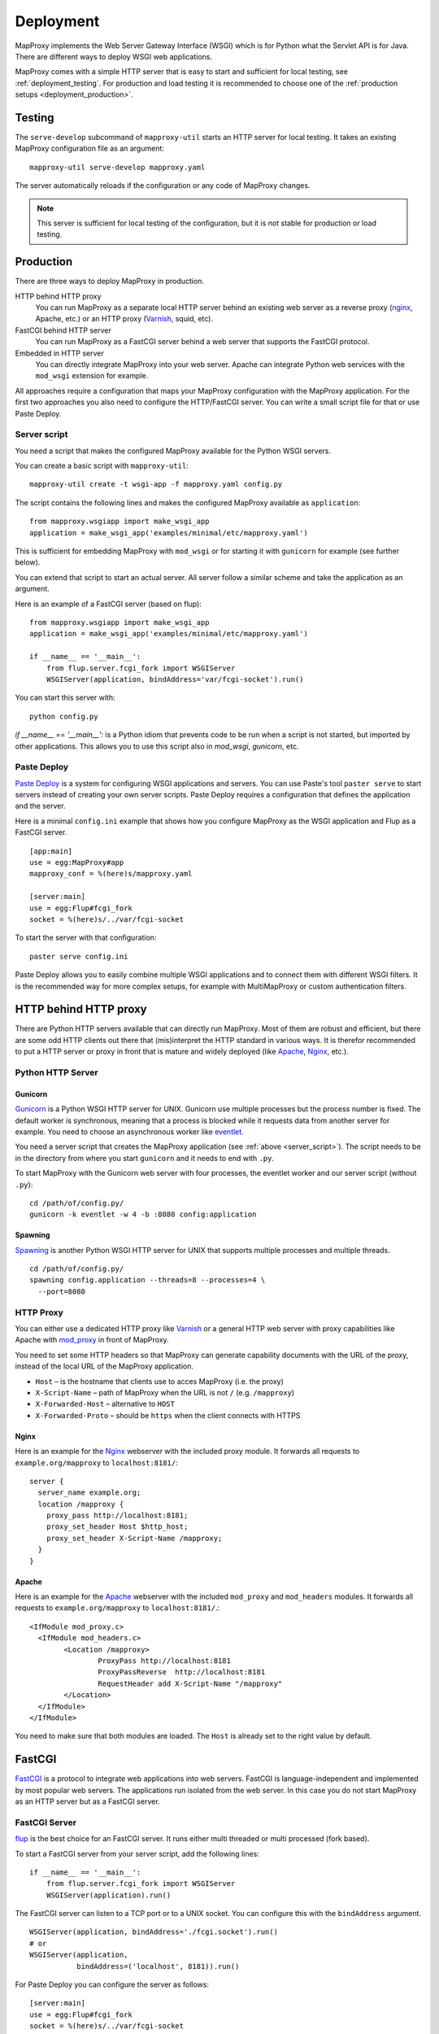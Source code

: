 Deployment
==========

MapProxy implements the Web Server Gateway Interface (WSGI) which is for Python what the Servlet API is for Java. There are different ways to deploy WSGI web applications.

MapProxy comes with a simple HTTP server that is easy to start and sufficient for local testing, see :ref:`deployment_testing`. For production and load testing it is recommended to choose one of the :ref:`production setups <deployment_production>`.

.. versionchanged:: 1.1.0
  MapProxy used `Paste Deploy <http://pythonpaste.org/deploy/>`_ (``paste serve``) for all deployment tasks prior to 1.1.0. This is now optional, see :ref:`paste_deploy`.

.. _deployment_testing:

Testing
-------

.. program:: mapproxy-util serve-develop

The ``serve-develop`` subcommand of ``mapproxy-util`` starts an HTTP server for local testing. It takes an existing MapProxy configuration file as an argument::


  mapproxy-util serve-develop mapproxy.yaml

The server automatically reloads if the configuration or any code of MapProxy changes.

.. cmdoption:: --bind, -b
  
  Set the socket MapProxy should listen. Defaults to ``localhost:8080``.
  Accepts either a port number or ``hostname:portnumber``.

.. cmdoption:: --debug
  
  Start MapProxy in debug mode. If you have installed Werkzeug_ (recommended) or Paste_, you will get an interactive traceback in the web browser on any unhandled exception (internal error).

.. note:: This server is sufficient for local testing of the configuration, but it is `not` stable for production or load testing.

.. _deployment_production:

Production
----------

There are three ways to deploy MapProxy in production.

HTTP behind HTTP proxy
  You can run MapProxy as a separate local HTTP server behind an existing web server as a reverse proxy (nginx_, Apache, etc.) or an HTTP proxy (Varnish_, squid, etc).

FastCGI behind HTTP server
  You can run MapProxy as a FastCGI server behind a web server that supports the FastCGI protocol.

Embedded in HTTP server
  You can directly integrate MapProxy into your web server. Apache can integrate Python web services with the ``mod_wsgi`` extension for example. 

All approaches require a configuration that maps your MapProxy configuration with the MapProxy application. For the first two approaches you also need to configure the HTTP/FastCGI server. You can write a small script file for that or use Paste Deploy.

.. _server_script:

Server script
~~~~~~~~~~~~~

You need a script that makes the configured MapProxy available for the Python WSGI servers.

You can create a basic script with ``mapproxy-util``::

  mapproxy-util create -t wsgi-app -f mapproxy.yaml config.py

The script contains the following lines and makes the configured MapProxy available as ``application``::

  from mapproxy.wsgiapp import make_wsgi_app
  application = make_wsgi_app('examples/minimal/etc/mapproxy.yaml')

This is sufficient for embedding MapProxy with ``mod_wsgi`` or for starting it with ``gunicorn`` for example (see further below).

You can extend that script to start an actual server. All server follow a similar scheme and take the application as an argument.

Here is an example of a FastCGI server (based on flup)::

  from mapproxy.wsgiapp import make_wsgi_app
  application = make_wsgi_app('examples/minimal/etc/mapproxy.yaml')

  if __name__ == '__main__':
      from flup.server.fcgi_fork import WSGIServer
      WSGIServer(application, bindAddress='var/fcgi-socket').run()

You can start this server with::

  python config.py

`if __name__ == '__main__':` is a Python idiom that prevents code to be run when a script is not started, but imported by other applications. This allows you to use this script also in `mod_wsgi`, `gunicorn`, etc.

.. _paste_deploy:

Paste Deploy
~~~~~~~~~~~~

`Paste Deploy <http://pythonpaste.org/deploy/>`_ is a system for configuring WSGI applications and servers. You can use Paste's tool ``paster serve`` to start servers instead of creating your own server scripts. Paste Deploy requires a configuration that defines the application and the server.


Here is a minimal ``config.ini`` example that shows how you configure MapProxy as the WSGI application and Flup as a FastCGI server.
::

  [app:main]
  use = egg:MapProxy#app
  mapproxy_conf = %(here)s/mapproxy.yaml

  [server:main]
  use = egg:Flup#fcgi_fork
  socket = %(here)s/../var/fcgi-socket


To start the server with that configuration::

  paster serve config.ini

Paste Deploy allows you to easily combine multiple WSGI applications and to connect them with different WSGI filters. It is the recommended way for more complex setups, for example with MultiMapProxy or custom authentication filters.


HTTP behind HTTP proxy
----------------------

There are Python HTTP servers available that can directly run MapProxy. Most of them are robust and efficient, but there are some odd HTTP clients out there that (mis)interpret the HTTP standard in various ways. It is therefor recommended to put a HTTP server or proxy in front that is mature and widely deployed (like Apache_, Nginx_, etc.).

Python HTTP Server
~~~~~~~~~~~~~~~~~~

Gunicorn
""""""""

Gunicorn_ is a Python WSGI HTTP server for UNIX. Gunicorn use multiple processes but the process number is fixed. The default worker is synchronous, meaning that a process is blocked while it requests data from another server for example. You need to choose an asynchronous worker like eventlet_.

You need a server script that creates the MapProxy application (see :ref:`above <server_script>`). The script needs to be in the directory from where you start ``gunicorn`` and it needs to end with ``.py``.

To start MapProxy with the Gunicorn web server with four processes, the eventlet worker and our server script (without ``.py``)::
  
  cd /path/of/config.py/
  gunicorn -k eventlet -w 4 -b :8080 config:application

Spawning
""""""""

Spawning_ is another Python WSGI HTTP server for UNIX that supports multiple processes and multiple threads.

::

  cd /path/of/config.py/
  spawning config.application --threads=8 --processes=4 \
    --port=8080


HTTP Proxy
~~~~~~~~~~

You can either use a dedicated HTTP proxy like Varnish_ or a general HTTP web server with proxy capabilities like Apache with mod_proxy_ in front of MapProxy.

You need to set some HTTP headers so that MapProxy can generate capability documents with the URL of the proxy, instead of the local URL of the MapProxy application.

* ``Host`` – is the hostname that clients use to acces MapProxy (i.e. the proxy)
* ``X-Script-Name`` – path of MapProxy when the URL is not ``/`` (e.g. ``/mapproxy``)
* ``X-Forwarded-Host`` – alternative to ``HOST``
* ``X-Forwarded-Proto`` – should be ``https`` when the client connects with HTTPS

Nginx
"""""

Here is an example for the Nginx_ webserver with the included proxy module. It forwards all requests to ``example.org/mapproxy`` to ``localhost:8181/``::

  server {
    server_name example.org;
    location /mapproxy {
      proxy_pass http://localhost:8181;
      proxy_set_header Host $http_host;
      proxy_set_header X-Script-Name /mapproxy;
    }
  }

Apache
""""""

Here is an example for the Apache_ webserver with the included ``mod_proxy`` and ``mod_headers`` modules. It forwards all requests to ``example.org/mapproxy`` to ``localhost:8181/``.::

  <IfModule mod_proxy.c>
    <IfModule mod_headers.c>
          <Location /mapproxy>
                  ProxyPass http://localhost:8181
                  ProxyPassReverse  http://localhost:8181
                  RequestHeader add X-Script-Name "/mapproxy"
          </Location>
    </IfModule>
  </IfModule>

You need to make sure that both modules are loaded. The ``Host`` is already set to the right value by default.

FastCGI
-------

FastCGI_ is a protocol to integrate web applications into web servers.
FastCGI is language-independent and implemented by most popular web servers. The applications run isolated from the web server. In this case you do not start MapProxy as an HTTP server but as a FastCGI server.


FastCGI Server
~~~~~~~~~~~~~~

flup_ is the best choice for an FastCGI server. It runs either multi threaded or multi processed (fork based).

To start a FastCGI server from your server script, add the following lines::

  if __name__ == '__main__':
      from flup.server.fcgi_fork import WSGIServer
      WSGIServer(application).run()


The FastCGI server can listen to a TCP port or to a UNIX socket. You can configure this with the ``bindAddress`` argument.

::

  WSGIServer(application, bindAddress='./fcgi.socket').run()
  # or
  WSGIServer(application,
             bindAddress=('localhost', 8181)).run()


For Paste Deploy you can configure the server as follows::

  [server:main]
  use = egg:Flup#fcgi_fork
  socket = %(here)s/../var/fcgi-socket



FastCGI Client
~~~~~~~~~~~~~~

Next you must configure you web server to forward incoming requests to your FastCGI server. Your web server acts as a FastCGI client in this case.


.. index:: mod_fastcgi, Apache

Apache mod_fastcgi and mod_fcgid
""""""""""""""""""""""""""""""""

There are two modules that support FastCGI for Apache. mod_fastcgi_ is an external module, while mod_fcgid_ is included in recent Apache versions.

For mod_fastcgi you can use the following snippet to add MapProxy to an Apache installation::

  # if not loaded else where
  LoadModule fastcgi_module modules/mod_fastcgi.so

  <IfModule mod_fastcgi.c>
   FastCGIExternalServer /tmp/madeup -socket \
      /path/to/mymapproxy/var/fcgi-socket
   Alias /mapproxy /tmp/madeup
  </IfModule>

.. note:: ``/tmp/madeup`` is just a dummy value and you can choose any path you want, the only limitation is that the directory must exist but not the file. In this example there must be a ``/tmp`` directory but the file ``madeup`` should not exist.

The ``fcgi-socket`` file needs to be writeable by the Apache process and you need to permit access to the parent directory of the ``madeup`` file. 

::

  <Directory "/tmp">
    Order allow,deny
    Allow from all
  </Directory>


.. seealso::
  Read `Deploying MapProxy on CentOS5 x86_64 using apache2 with mod_fastcgi or mod_fcgid <http://tmintt.eu/content/deploying-mapproxy-centos5-x8664-using-apache2-modfastcgi-or-modfcgid>`_ for more information on how to configure both.


.. index:: nginx

nginx
~~~~~

The following snippet adds MapProxy to an Nginx_ installation. Note that you need to split the URI manually if you use an nginx version before 0.7.31. If you have a more recent version, you can use `fastcgi_split_path_info <http://wiki.nginx.org/NginxHttpFcgiModule#fastcgi_split_path_info>`_.

::

  server {
    # server options
    # ...
    
    location /mapproxy {
      if ($uri ~ "^(/mapproxy)(/.*)$") {
        set $script_name  $1;
        set $path_info  $2;
      }
      fastcgi_pass   unix:/path/to/fcgi-socket;
      include fastcgi_params;
      fastcgi_param  SCRIPT_NAME $script_name;
      fastcgi_param  PATH_INFO   $path_info;
    }
  }


.. index:: lighttpd

Lighttpd
~~~~~~~~

Here is an example Lighttpd configuration::

  $HTTP["host"] == "example.org" {
    fastcgi.server += (
      "/mapproxy" => ((
        "check-local" => "disable",
        "socket"      => "/path/to/mymapproxy/var/fcgi-socket"
      ))
    )
  }

The first line restricts this configuration to the ``example.org`` hostname. In the third line you set the URL path where MapProxy should listen. The ``socket`` option should point to the ``fcgi-socket`` file that is used to communicate with the MapProxy FastCGI server.


.. index:: mod_wsgi, Apache

Embedding
---------

Some web servers can directly integrate Python code. The benefit is that you don't have to start another server, but the downside is that your application runs with the same privileges of your web server.

Apache mod_wsgi
~~~~~~~~~~~~~~~

If you use Apache then you can integrate MapProxy with `mod_wsgi`_. Read `mod_wsgi installation`_ for detailed instructions. 

``mod_wsgi`` requires a server script that defines the configured WSGI function as ``application``. See :ref:`above <server_script>`.

You need to modify your Apache ``httpd.conf`` as follows::

  # if not loaded elsewhere
  LoadModule wsgi_module modules/mod_wsgi.so

  WSGIScriptAlias /mapproxy /path/to/mapproxy/config.py

  <Directory /path/to/mapproxy/>
    Order deny,allow
    Allow from all
  </Directory>

.. _`mod_wsgi`: http://code.google.com/p/modwsgi/
.. _`mod_wsgi installation`: http://code.google.com/p/modwsgi/wiki/InstallationInstructions


Other deployment options
------------------------

Refer to http://wsgi.org/wsgi/Servers for a list of some available WSGI servers. 

Performance
-----------

Because of the way Python handles threads in computing heavy applications (like MapProxy WMS is), you should choose a server that uses multiple processes (pre-forking based) for best performance.

The examples above are all minimal and you should read the documentation of your components to get the best performance with your setup.


.. _nginx: http://nginx.org
.. _mod_proxy: http://httpd.apache.org/docs/current/mod/mod_proxy.html
.. _Varnish: http://www.varnish-cache.org/
.. _werkzeug: http://pypi.python.org/pypi/Werkzeug
.. _paste: http://pypi.python.org/pypi/Paste
.. _gunicorn: http://gunicorn.org/
.. _Spawning: http://pypi.python.org/pypi/Spawning
.. _FastCGI: http://www.fastcgi.com/
.. _flup: http://pypi.python.org/pypi/flup
.. _mod_fastcgi: http://www.fastcgi.com/mod_fastcgi/docs/mod_fastcgi.html
.. _mod_fcgid: http://httpd.apache.org/mod_fcgid/
.. _eventlet: http://pypi.python.org/pypi/eventlet
.. _Apache: http://httpd.apache.org/


Logging
-------

MapProxy uses the Python logging library for the reporting of runtime information, errors and warnings. You can configure the logging with Python code or with an ini-style configuration. Read the `logging documentation for more information <http://docs.python.org/howto/logging.html#configuring-logging>`_.


Loggers
~~~~~~~

MapProxy uses multiple loggers for different parts of the system. The loggers build a hierarchy and are named in dotted-notation. ``mapproxy`` is the logger for everything, ``mapproxy.source`` is the logger for all sources, ``mapproxy.source.wms`` is the logger for all WMS sources, etc. If you configure on logger (e.g. ``mapproxy``) then all sub-loggers will also use this configuration.

Here are the most important loggers:

``mapproxy.system``
  Logs information about the system and the installation (e.g. used projection library).

``mapproxy.config``
  Logs information about the configuration.

``mapproxy.source.XXX``
  Logs errors and warnings for service ``XXX``.

``mapproxy.source.request``
  Logs all requests to sources with URL, size in kB and duration in milliseconds.


Enabling logging
~~~~~~~~~~~~~~~~

The :ref:`test server <deployment_testing>` is already configured to log all messages to the console (``stdout``). The other deployment options require a logging configuration.

Paste Deploy
""""""""""""
You can add the logging configuration to your deployment ``.ini`` file if you use :ref:`paste_deploy`.

Server Script
"""""""""""""

You can use the Python logging API or load an ``.ini`` configuration if you have a :ref:`server script <server_script>` for deployment.

The example script created with ``mapproxy-util create -t wsgi-app`` already contains code to load an ``.ini`` file. You just need to uncomment the lines and create a ``log.ini`` file. You can create an example ``log.ini`` with::

  mapproxy-util create -t log-ini log.ini


.. index:: MultiMapProxy
.. _multimapproxy:

MultiMapProxy
-------------

.. versionadded:: 0.9.1

You can run multiple MapProxy instances (configurations) within one process. You can either manually map URLs to a MapProxy configuration as :ref:`described in the configuration examples <paster_urlmap>` or you can use the MultiMapProxy application.

MultiMapProxy can dynamically load configurations. You can put all configurations into one directory and MapProxy maps each file to a URL: ``conf/proj1.yaml`` is available at ``http://hostname/proj1/``.

Each configuration will be loaded on demand and MapProxy caches each loaded instance. The configuration will be reloaded if the file changes.

MultiMapProxy as the following options:

``config_dir``
  The directory where MapProxy should look for configurations.

``allow_listing``
  If set to ``true``, MapProxy will list all available configurations at the root URL of your MapProxy. Defaults to ``false``.


Server Script
~~~~~~~~~~~~~

.. versionadded:: 1.2.0

There is a ``make_wsgi_app`` function in the ``mapproxy.multiapp`` package that creates configured MultiMapProxy WSGI application.

::
  
  from mapproxy.multiapp import make_wsgi_app
  application = make_wsgi_app('/path/to.projects', allow_listing=True)


Paste Deploy
~~~~~~~~~~~~

You can use Paste deploy, as described above, to configure and start MultiMapProxy. You need to use ``egg:MapProxy#multiapp`` instead of ``egg:MapProxy#app`` and you need to change the options.

Example ``config.ini``::

  [app:main]
  use = egg:MapProxy#multiapp
  config_dir = %(here)s/projects
  allow_listing = true

